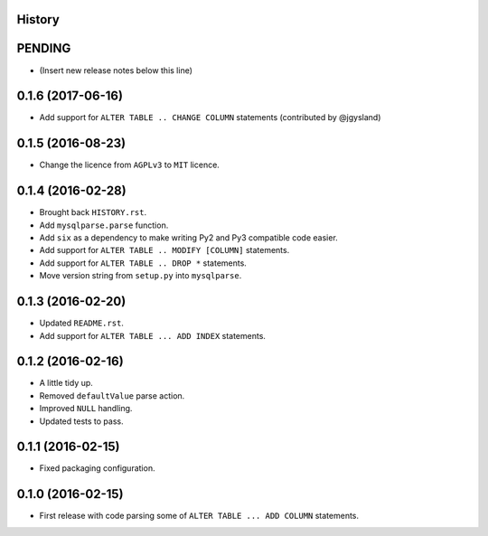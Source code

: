 .. :changelog:

History
-------

PENDING
-------

* (Insert new release notes below this line)


0.1.6 (2017-06-16)
------------------

* Add support for ``ALTER TABLE .. CHANGE COLUMN`` statements (contributed by @jgysland)


0.1.5 (2016-08-23)
------------------

* Change the licence from ``AGPLv3`` to ``MIT`` licence.


0.1.4 (2016-02-28)
------------------

* Brought back ``HISTORY.rst``.
* Add ``mysqlparse.parse`` function.
* Add ``six`` as a dependency to make writing Py2 and Py3 compatible code easier.
* Add support for ``ALTER TABLE .. MODIFY [COLUMN]`` statements.
* Add support for ``ALTER TABLE .. DROP *`` statements.
* Move version string from ``setup.py`` into ``mysqlparse``.


0.1.3 (2016-02-20)
------------------

* Updated ``README.rst``.
* Add support for ``ALTER TABLE ... ADD INDEX`` statements.


0.1.2 (2016-02-16)
------------------

* A little tidy up.
* Removed ``defaultValue`` parse action.
* Improved ``NULL`` handling.
* Updated tests to pass.


0.1.1 (2016-02-15)
------------------

* Fixed packaging configuration.


0.1.0 (2016-02-15)
------------------

* First release with code parsing some of ``ALTER TABLE ... ADD COLUMN`` statements.
